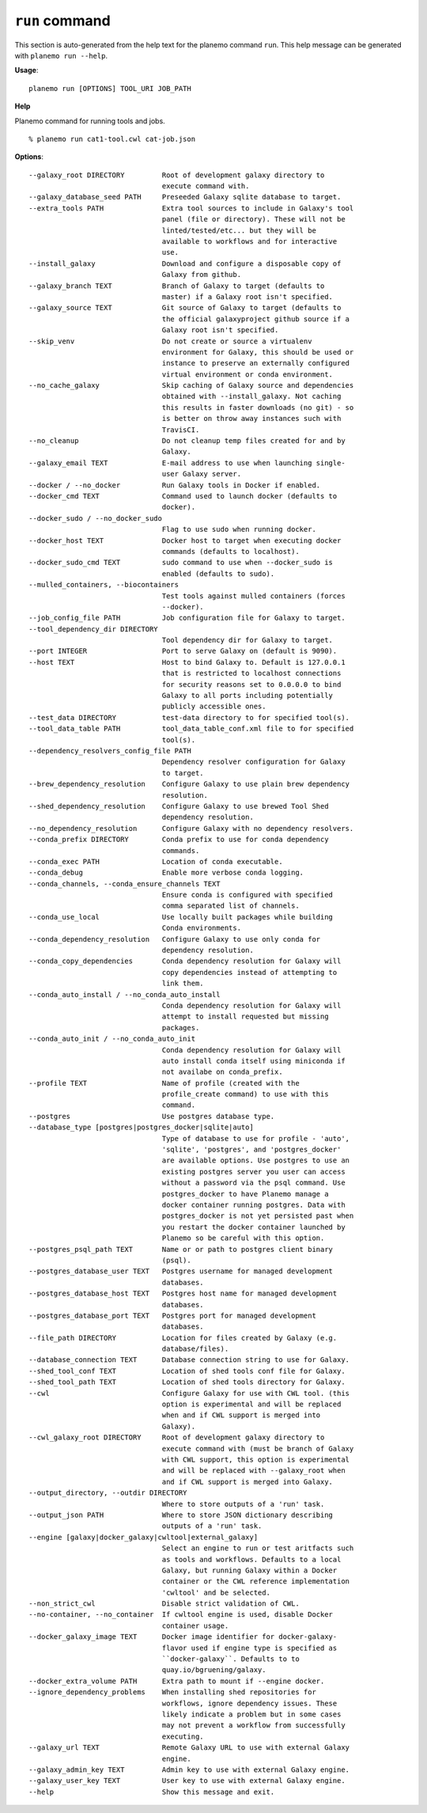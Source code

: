 
``run`` command
======================================

This section is auto-generated from the help text for the planemo command
``run``. This help message can be generated with ``planemo run
--help``.

**Usage**::

    planemo run [OPTIONS] TOOL_URI JOB_PATH

**Help**

Planemo command for running tools and jobs.

::

    % planemo run cat1-tool.cwl cat-job.json

**Options**::


      --galaxy_root DIRECTORY         Root of development galaxy directory to
                                      execute command with.
      --galaxy_database_seed PATH     Preseeded Galaxy sqlite database to target.
      --extra_tools PATH              Extra tool sources to include in Galaxy's tool
                                      panel (file or directory). These will not be
                                      linted/tested/etc... but they will be
                                      available to workflows and for interactive
                                      use.
      --install_galaxy                Download and configure a disposable copy of
                                      Galaxy from github.
      --galaxy_branch TEXT            Branch of Galaxy to target (defaults to
                                      master) if a Galaxy root isn't specified.
      --galaxy_source TEXT            Git source of Galaxy to target (defaults to
                                      the official galaxyproject github source if a
                                      Galaxy root isn't specified.
      --skip_venv                     Do not create or source a virtualenv
                                      environment for Galaxy, this should be used or
                                      instance to preserve an externally configured
                                      virtual environment or conda environment.
      --no_cache_galaxy               Skip caching of Galaxy source and dependencies
                                      obtained with --install_galaxy. Not caching
                                      this results in faster downloads (no git) - so
                                      is better on throw away instances such with
                                      TravisCI.
      --no_cleanup                    Do not cleanup temp files created for and by
                                      Galaxy.
      --galaxy_email TEXT             E-mail address to use when launching single-
                                      user Galaxy server.
      --docker / --no_docker          Run Galaxy tools in Docker if enabled.
      --docker_cmd TEXT               Command used to launch docker (defaults to
                                      docker).
      --docker_sudo / --no_docker_sudo
                                      Flag to use sudo when running docker.
      --docker_host TEXT              Docker host to target when executing docker
                                      commands (defaults to localhost).
      --docker_sudo_cmd TEXT          sudo command to use when --docker_sudo is
                                      enabled (defaults to sudo).
      --mulled_containers, --biocontainers
                                      Test tools against mulled containers (forces
                                      --docker).
      --job_config_file PATH          Job configuration file for Galaxy to target.
      --tool_dependency_dir DIRECTORY
                                      Tool dependency dir for Galaxy to target.
      --port INTEGER                  Port to serve Galaxy on (default is 9090).
      --host TEXT                     Host to bind Galaxy to. Default is 127.0.0.1
                                      that is restricted to localhost connections
                                      for security reasons set to 0.0.0.0 to bind
                                      Galaxy to all ports including potentially
                                      publicly accessible ones.
      --test_data DIRECTORY           test-data directory to for specified tool(s).
      --tool_data_table PATH          tool_data_table_conf.xml file to for specified
                                      tool(s).
      --dependency_resolvers_config_file PATH
                                      Dependency resolver configuration for Galaxy
                                      to target.
      --brew_dependency_resolution    Configure Galaxy to use plain brew dependency
                                      resolution.
      --shed_dependency_resolution    Configure Galaxy to use brewed Tool Shed
                                      dependency resolution.
      --no_dependency_resolution      Configure Galaxy with no dependency resolvers.
      --conda_prefix DIRECTORY        Conda prefix to use for conda dependency
                                      commands.
      --conda_exec PATH               Location of conda executable.
      --conda_debug                   Enable more verbose conda logging.
      --conda_channels, --conda_ensure_channels TEXT
                                      Ensure conda is configured with specified
                                      comma separated list of channels.
      --conda_use_local               Use locally built packages while building
                                      Conda environments.
      --conda_dependency_resolution   Configure Galaxy to use only conda for
                                      dependency resolution.
      --conda_copy_dependencies       Conda dependency resolution for Galaxy will
                                      copy dependencies instead of attempting to
                                      link them.
      --conda_auto_install / --no_conda_auto_install
                                      Conda dependency resolution for Galaxy will
                                      attempt to install requested but missing
                                      packages.
      --conda_auto_init / --no_conda_auto_init
                                      Conda dependency resolution for Galaxy will
                                      auto install conda itself using miniconda if
                                      not availabe on conda_prefix.
      --profile TEXT                  Name of profile (created with the
                                      profile_create command) to use with this
                                      command.
      --postgres                      Use postgres database type.
      --database_type [postgres|postgres_docker|sqlite|auto]
                                      Type of database to use for profile - 'auto',
                                      'sqlite', 'postgres', and 'postgres_docker'
                                      are available options. Use postgres to use an
                                      existing postgres server you user can access
                                      without a password via the psql command. Use
                                      postgres_docker to have Planemo manage a
                                      docker container running postgres. Data with
                                      postgres_docker is not yet persisted past when
                                      you restart the docker container launched by
                                      Planemo so be careful with this option.
      --postgres_psql_path TEXT       Name or or path to postgres client binary
                                      (psql).
      --postgres_database_user TEXT   Postgres username for managed development
                                      databases.
      --postgres_database_host TEXT   Postgres host name for managed development
                                      databases.
      --postgres_database_port TEXT   Postgres port for managed development
                                      databases.
      --file_path DIRECTORY           Location for files created by Galaxy (e.g.
                                      database/files).
      --database_connection TEXT      Database connection string to use for Galaxy.
      --shed_tool_conf TEXT           Location of shed tools conf file for Galaxy.
      --shed_tool_path TEXT           Location of shed tools directory for Galaxy.
      --cwl                           Configure Galaxy for use with CWL tool. (this
                                      option is experimental and will be replaced
                                      when and if CWL support is merged into
                                      Galaxy).
      --cwl_galaxy_root DIRECTORY     Root of development galaxy directory to
                                      execute command with (must be branch of Galaxy
                                      with CWL support, this option is experimental
                                      and will be replaced with --galaxy_root when
                                      and if CWL support is merged into Galaxy.
      --output_directory, --outdir DIRECTORY
                                      Where to store outputs of a 'run' task.
      --output_json PATH              Where to store JSON dictionary describing
                                      outputs of a 'run' task.
      --engine [galaxy|docker_galaxy|cwltool|external_galaxy]
                                      Select an engine to run or test aritfacts such
                                      as tools and workflows. Defaults to a local
                                      Galaxy, but running Galaxy within a Docker
                                      container or the CWL reference implementation
                                      'cwltool' and be selected.
      --non_strict_cwl                Disable strict validation of CWL.
      --no-container, --no_container  If cwltool engine is used, disable Docker
                                      container usage.
      --docker_galaxy_image TEXT      Docker image identifier for docker-galaxy-
                                      flavor used if engine type is specified as
                                      ``docker-galaxy``. Defaults to to
                                      quay.io/bgruening/galaxy.
      --docker_extra_volume PATH      Extra path to mount if --engine docker.
      --ignore_dependency_problems    When installing shed repositories for
                                      workflows, ignore dependency issues. These
                                      likely indicate a problem but in some cases
                                      may not prevent a workflow from successfully
                                      executing.
      --galaxy_url TEXT               Remote Galaxy URL to use with external Galaxy
                                      engine.
      --galaxy_admin_key TEXT         Admin key to use with external Galaxy engine.
      --galaxy_user_key TEXT          User key to use with external Galaxy engine.
      --help                          Show this message and exit.
    
